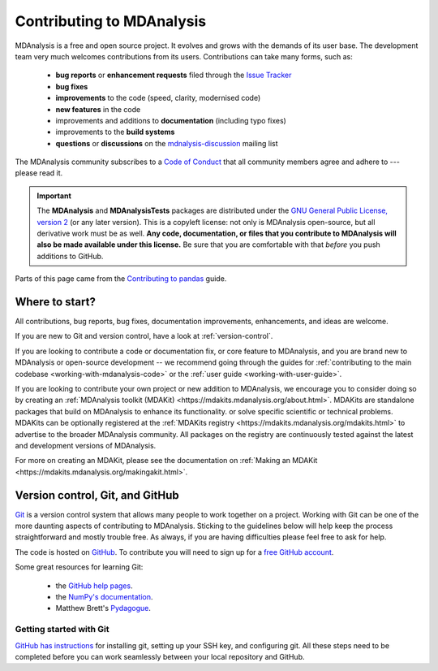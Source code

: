 .. -*- coding: utf-8 -*-
.. _contributing:

===========================
Contributing to MDAnalysis
===========================

MDAnalysis is a free and open source project. It evolves and grows with the demands of its user base.
The development team very much welcomes contributions from its users.
Contributions can take many forms, such as:

    * **bug reports** or **enhancement requests** filed through the `Issue Tracker`_
    * **bug fixes**
    * **improvements** to the code (speed, clarity, modernised code)
    * **new features** in the code
    * improvements and additions to **documentation** (including typo fixes)
    * improvements to the **build systems**
    * **questions** or **discussions** on the `mdnalysis-discussion`_ mailing list

The MDAnalysis community subscribes to a `Code of Conduct`_ that all community
members agree and adhere to --- please read it.

.. important::

    The **MDAnalysis** and **MDAnalysisTests** packages are distributed under the `GNU General Public License, version 2 <https://www.gnu.org/licenses/gpl-2.0.html>`_ (or any later version). This is a copyleft license: not only is MDAnalysis open-source, but all derivative work must be as well. **Any code, documentation, or files that you contribute to MDAnalysis will also be made available under this license.** Be sure that you are comfortable with that *before* you push additions to GitHub.

Parts of this page came from the `Contributing to pandas <http://pandas.pydata.org/pandas-docs/stable/contributing.html>`_ guide.

Where to start?
===============

All contributions, bug reports, bug fixes, documentation improvements,
enhancements, and ideas are welcome.

If you are new to Git and version control, have a look at
:ref:`version-control`.

If you are looking to contribute a code or documentation fix, or core feature to MDAnalysis,
and you are brand new to MDAnalysis or open-source development -- we recommend going
through the guides for :ref:`contributing to the main codebase <working-with-mdanalysis-code>`
or the :ref:`user guide <working-with-user-guide>`. 

If you are looking to contribute your own project or new addition to MDAnalysis,
we encourage you to consider doing so by creating an
:ref:`MDAnalysis toolkit (MDAKit) <https://mdakits.mdanalysis.org/about.html>`.
MDAKits are standalone packages that build on MDAnalysis to enhance its functionality.
or solve specific scientific or technical problems. MDAKits can be optionally
registered at the :ref:`MDAKits registry <https://mdakits.mdanalysis.org/mdakits.html>`
to advertise to the broader MDAnalysis community.
All packages on the registry are continuously tested
against the latest and development versions of MDAnalysis.

For more on creating an MDAKit, please see the documentation on
:ref:`Making an MDAKit <https://mdakits.mdanalysis.org/makingakit.html>`.



.. _version-control:

Version control, Git, and GitHub
================================

`Git <http://git-scm.com/>`_ is a version control system that allows many people to work together
on a project.
Working with Git can be one of the more daunting aspects of contributing
to MDAnalysis.  Sticking to the guidelines below will help keep the process
straightforward and mostly trouble free.  As always,
if you are having difficulties please feel free to ask for help.

The code is hosted on `GitHub <https://www.github.com/mdanalysis/mdanalysis>`_. To
contribute you will need to sign up for a `free GitHub account
<https://github.com/signup/free>`_.

Some great resources for learning Git:

    * the `GitHub help pages <http://help.github.com/>`_.
    * the `NumPy's documentation <http://docs.scipy.org/doc/numpy/dev/index.html>`_.
    * Matthew Brett's `Pydagogue <http://matthew-brett.github.com/pydagogue/>`_.

------------------------
Getting started with Git
------------------------

`GitHub has instructions <http://help.github.com/set-up-git-redirect>`__ for installing git,
setting up your SSH key, and configuring git.  All these steps need to be completed before
you can work seamlessly between your local repository and GitHub.

.. _`mdnalysis-discussion`:
   http://groups.google.com/group/mdnalysis-discussion
.. _`Code of Conduct`: https://www.mdanalysis.org/pages/conduct/
.. _`Issue Tracker`: https://github.com/MDAnalysis/mdanalysis/issues
